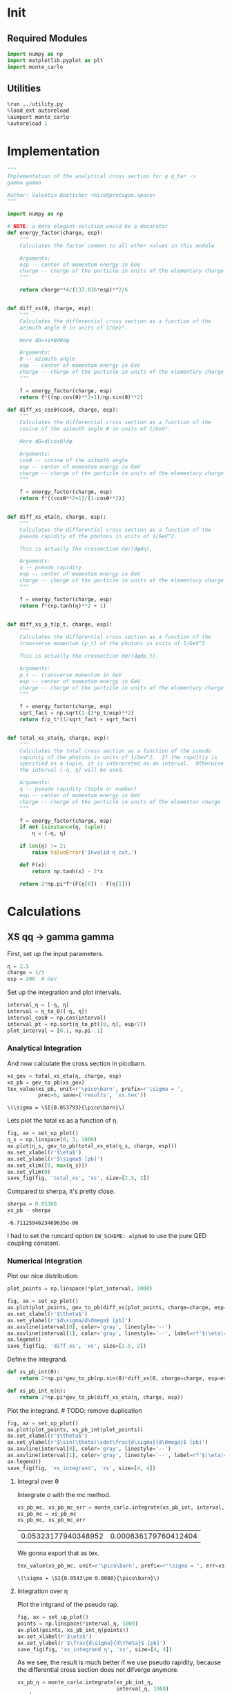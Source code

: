 #+PROPERTY: header-args :exports both :output-dir results :session xs :kernel python3

* Init
** Required Modules
#+NAME: e988e3f2-ad1f-49a3-ad60-bedba3863283
#+begin_src jupyter-python :exports both :tangle tangled/xs.py
  import numpy as np
  import matplotlib.pyplot as plt
  import monte_carlo
#+end_src

#+RESULTS: e988e3f2-ad1f-49a3-ad60-bedba3863283

** Utilities
#+NAME: 53548778-a4c1-461a-9b1f-0f401df12b08
#+BEGIN_SRC jupyter-python :exports both
%run ../utility.py
%load_ext autoreload
%aimport monte_carlo
%autoreload 1
#+END_SRC

#+RESULTS: 53548778-a4c1-461a-9b1f-0f401df12b08

* Implementation
#+NAME: 777a013b-6c20-44bd-b58b-6a7690c21c0e
#+BEGIN_SRC jupyter-python :exports both :results raw drawer :exports code :tangle tangled/xs.py
  """
  Implementation of the analytical cross section for q q_bar ->
  gamma gamma

  Author: Valentin Boettcher <hiro@protagon.space>
  """

  import numpy as np

  # NOTE: a more elegant solution would be a decorator
  def energy_factor(charge, esp):
      """
      Calculates the factor common to all other values in this module

      Arguments:
      esp -- center of momentum energy in GeV
      charge -- charge of the particle in units of the elementary charge
      """

      return charge**4/(137.036*esp)**2/6


  def diff_xs(θ, charge, esp):
      """
      Calculates the differential cross section as a function of the
      azimuth angle θ in units of 1/GeV².

      Here dΩ=sinθdθdφ

      Arguments:
      θ -- azimuth angle
      esp -- center of momentum energy in GeV
      charge -- charge of the particle in units of the elementary charge
      """

      f = energy_factor(charge, esp)
      return f*((np.cos(θ)**2+1)/np.sin(θ)**2)

  def diff_xs_cosθ(cosθ, charge, esp):
      """
      Calculates the differential cross section as a function of the
      cosine of the azimuth angle θ in units of 1/GeV².

      Here dΩ=d(cosθ)dφ

      Arguments:
      cosθ -- cosine of the azimuth angle
      esp -- center of momentum energy in GeV
      charge -- charge of the particle in units of the elementary charge
      """

      f = energy_factor(charge, esp)
      return f*((cosθ**2+1)/(1-cosθ**2))


  def diff_xs_eta(η, charge, esp):
      """
      Calculates the differential cross section as a function of the
      pseudo rapidity of the photons in units of 1/GeV^2.

      This is actually the crossection dσ/(dφdη).

      Arguments:
      η -- pseudo rapidity
      esp -- center of momentum energy in GeV
      charge -- charge of the particle in units of the elementary charge
      """

      f = energy_factor(charge, esp)
      return f*(np.tanh(η)**2 + 1)


  def diff_xs_p_t(p_t, charge, esp):
      """
      Calculates the differential cross section as a function of the
      transverse momentum (p_t) of the photons in units of 1/GeV^2.

      This is actually the crossection dσ/(dφdp_t).

      Arguments:
      p_t -- transverse momentum in GeV
      esp -- center of momentum energy in GeV
      charge -- charge of the particle in units of the elementary charge
      """

      f = energy_factor(charge, esp)
      sqrt_fact = np.sqrt(1-(2*p_t/esp)**2)
      return f/p_t*(1/sqrt_fact + sqrt_fact)


  def total_xs_eta(η, charge, esp):
      """
      Calculates the total cross section as a function of the pseudo
      rapidity of the photons in units of 1/GeV^2.  If the rapditiy is
      specified as a tuple, it is interpreted as an interval.  Otherwise
      the interval [-η, η] will be used.

      Arguments:
      η -- pseudo rapidity (tuple or number)
      esp -- center of momentum energy in GeV
      charge -- charge of the particle in units of the elementar charge
      """

      f = energy_factor(charge, esp)
      if not isinstance(η, tuple):
          η = (-η, η)

      if len(η) != 2:
          raise ValueError('Invalid η cut.')

      def F(x):
          return np.tanh(x) - 2*x

      return 2*np.pi*f*(F(η[0]) - F(η[1]))
#+END_SRC

#+RESULTS: 777a013b-6c20-44bd-b58b-6a7690c21c0e

* Calculations
** XS qq -> gamma gamma
First, set up the input parameters.
#+BEGIN_SRC jupyter-python :exports both :results raw drawer
η = 2.5
charge = 1/3
esp = 200  # GeV
#+END_SRC

#+RESULTS:

Set up the integration and plot intervals.
#+begin_src jupyter-python :exports both :results raw drawer
interval_η = [-η, η]
interval = η_to_θ([-η, η])
interval_cosθ = np.cos(interval)
interval_pt = np.sort(η_to_pt([0, η], esp/2))
plot_interval = [0.1, np.pi-.1]
#+end_src

#+RESULTS:

*** Analytical Integration
And now calculate the cross section in picobarn.
#+BEGIN_SRC jupyter-python :exports both :results raw file :file xs.tex
  xs_gev = total_xs_eta(η, charge, esp)
  xs_pb = gev_to_pb(xs_gev)
  tex_value(xs_pb, unit=r'\pico\barn', prefix=r'\sigma = ',
            prec=6, save=('results', 'xs.tex'))
#+END_SRC

#+RESULTS:
: \(\sigma = \SI{0.053793}{\pico\barn}\)

Lets plot the total xs as a function of η.
#+begin_src jupyter-python :exports both :results raw drawer
  fig, ax = set_up_plot()
  η_s = np.linspace(0, 3, 1000)
  ax.plot(η_s, gev_to_pb(total_xs_eta(η_s, charge, esp)))
  ax.set_xlabel(r'$\eta$')
  ax.set_ylabel(r'$\sigma$ [pb]')
  ax.set_xlim([0, max(η_s)])
  ax.set_ylim(0)
  save_fig(fig, 'total_xs', 'xs', size=[2.5, 2])
#+end_src

#+RESULTS:
[[file:./.ob-jupyter/b709b22e5727fe27a94a18f9d31d40567f035376.png]]


Compared to sherpa, it's pretty close.
#+NAME: 81b5ed93-0312-45dc-beec-e2ba92e22626
#+BEGIN_SRC jupyter-python :exports both :results raw drawer
  sherpa = 0.05380
  xs_pb - sherpa
#+END_SRC

#+RESULTS: 81b5ed93-0312-45dc-beec-e2ba92e22626
: -6.7112594623469635e-06

I had to set the runcard option ~EW_SCHEME: alpha0~ to use the pure
QED coupling constant.

*** Numerical Integration
Plot our nice distribution:
#+begin_src jupyter-python :exports both :results raw drawer
plot_points = np.linspace(*plot_interval, 1000)

fig, ax = set_up_plot()
ax.plot(plot_points, gev_to_pb(diff_xs(plot_points, charge=charge, esp=esp)))
ax.set_xlabel(r'$\theta$')
ax.set_ylabel(r'$d\sigma/d\Omega$ [pb]')
ax.axvline(interval[0], color='gray', linestyle='--')
ax.axvline(interval[1], color='gray', linestyle='--', label=rf'$|\eta|={η}$')
ax.legend()
save_fig(fig, 'diff_xs', 'xs', size=[2.5, 2])
#+end_src

#+RESULTS:
[[file:./.ob-jupyter/aa1aab15903411e94de8fd1d6f9b8c1de0e95b67.png]]

Define the integrand.
#+begin_src jupyter-python :exports both :results raw drawer
  def xs_pb_int(θ):
      return 2*np.pi*gev_to_pb(np.sin(θ)*diff_xs(θ, charge=charge, esp=esp))

  def xs_pb_int_η(η):
      return 2*np.pi*gev_to_pb(diff_xs_eta(η, charge, esp))
#+end_src

#+RESULTS:

Plot the integrand. # TODO: remove duplication
#+begin_src jupyter-python :exports both :results raw drawer
fig, ax = set_up_plot()
ax.plot(plot_points, xs_pb_int(plot_points))
ax.set_xlabel(r'$\theta$')
ax.set_ylabel(r'$\sin(\theta)\cdot\frac{d\sigma}{d\Omega}$ [pb]')
ax.axvline(interval[0], color='gray', linestyle='--')
ax.axvline(interval[1], color='gray', linestyle='--', label=rf'$|\eta|={η}$')
ax.legend()
save_fig(fig, 'xs_integrand', 'xs', size=[4, 4])
#+end_src

#+RESULTS:
[[file:./.ob-jupyter/a84ac9746f0f4b0c2f1038dc249e557fc1fe48f5.png]]
**** Integral over θ
Intergrate σ with the mc method.
#+begin_src jupyter-python :exports both :results raw drawer
  xs_pb_mc, xs_pb_mc_err = monte_carlo.integrate(xs_pb_int, interval, 1000)
  xs_pb_mc = xs_pb_mc
  xs_pb_mc, xs_pb_mc_err
#+end_src

#+RESULTS:
| 0.05323177940348952 | 0.000836179760412404 |

We gonna export that as tex.
#+begin_src jupyter-python :exports both :results raw drawer
tex_value(xs_pb_mc, unit=r'\pico\barn', prefix=r'\sigma = ', err=xs_pb_mc_err, save=('results', 'xs_mc.tex'))
#+end_src

#+RESULTS:
: \(\sigma = \SI{0.0543\pm 0.0008}{\pico\barn}\)

**** Integration over η
Plot the intgrand of the pseudo rap.
#+begin_src jupyter-python :exports both :results raw drawer
fig, ax = set_up_plot()
points = np.linspace(*interval_η, 1000)
ax.plot(points, xs_pb_int_η(points))
ax.set_xlabel(r'$\eta$')
ax.set_ylabel(r'$\frac{d\sigma}{d\theta}$ [pb]')
save_fig(fig, 'xs_integrand_η', 'xs', size=[4, 4])
#+end_src

#+RESULTS:
[[file:./.ob-jupyter/09de667c0ccb1d17fef74918e3f462a1340df113.png]]

As we see, the result is much better if we use pseudo rapidity,
because the differential cross section does not difverge anymore.
#+begin_src jupyter-python :exports both :results raw drawer
  xs_pb_η = monte_carlo.integrate(xs_pb_int_η,
                                  interval_η, 1000)
  xs_pb_η
#+end_src

#+RESULTS:
| 0.05369352543075011 | 0.0001566582384086374 |

And yet again export that as tex.
#+begin_src jupyter-python :exports both :results raw drawer
tex_value(*xs_pb_η, unit=r'\pico\barn', prefix=r'\sigma = ', save=('results', 'xs_mc_eta.tex'))
#+end_src

#+RESULTS:
: \(\sigma = \SI{0.05398\pm 0.00016}{\pico\barn}\)

**** Using =VEGAS=
Now we use =VEGAS= on the θ parametrisation and see what happens.
#+begin_src jupyter-python :exports both :results raw drawer
  xs_pb_vegas, xs_pb_vegas_σ, xs_θ_intervals = \
      monte_carlo.integrate_vegas(xs_pb_int, interval,
                                  num_increments=20, alpha=4,
                                  point_density=1000, acumulate=True)
  xs_pb_vegas, xs_pb_vegas_σ
#+end_src

#+RESULTS:
:RESULTS:
: shtsh
| 0.053806254940947366 | 5.91849792512895e-05 |
:END:

This is pretty good, although the variance reduction may be achieved
partially by accumulating the results from all runns. The uncertainty
is being overestimated!

And export that as tex.
#+begin_src jupyter-python :exports both :results raw drawer
  tex_value(xs_pb_vegas, xs_pb_vegas_σ, unit=r'\pico\barn',
            prefix=r'\sigma = ', save=('results', 'xs_mc_θ_vegas.tex'))
#+end_src

#+RESULTS:
: \(\sigma = \SI{0.05383\pm 0.00007}{\pico\barn}\)

Surprisingly, without acumulation, the result ain't much different.
This depends, of course, on the iteration count.
#+begin_src jupyter-python :exports both :results raw drawer
  monte_carlo.integrate_vegas(xs_pb_int, interval, num_increments=20,
                              alpha=4, point_density=1000,
                              acumulate=False)[0:2]
#+end_src

#+RESULTS:
| 0.05386167571815434 | 7.519896920354165e-05 |


**** Testing the Statistics
Let's battle test the statistics.
#+begin_src jupyter-python :exports both :results raw drawer
  num_runs = 1000
  num_within = 0

  for _ in range(num_runs):
      val, err = monte_carlo.integrate(xs_pb_int_η, interval_η, 1000)
      if abs(xs_pb - val) <= err:
          num_within += 1

  num_within/num_runs
#+end_src

#+RESULTS:
: 0.671

So we see: the standard deviation is sound.

Doing the same thing with =VEGAS= shows, that we overestimate σ here.
#+begin_src jupyter-python :exports both :results raw drawer
    num_runs = 1000
    num_within = 0

    for _ in range(num_runs):
        val, err, _ = \
            monte_carlo.integrate_vegas(xs_pb_int, interval,
                                        num_increments=20, alpha=4,
                                        point_density=1000, acumulate=False)
        if abs(xs_pb - val) <= err:
            num_within += 1

    num_within/num_runs
#+end_src

#+RESULTS:
: 0.727

*** Sampling and Analysis
Define the sample number.
#+begin_src jupyter-python :exports both :results raw drawer
  sample_num = 1000
#+end_src

#+RESULTS:
Let's define shortcuts for our distributions. The 2π are just there
for formal correctnes. Factors do not influecence the outcome.
#+begin_src jupyter-python :exports both :results raw drawer
  def dist_θ(x):
      return gev_to_pb(diff_xs_cosθ(x, charge, esp))*2*np.pi

  def dist_η(x):
      return gev_to_pb(diff_xs_eta(x, charge, esp))*2*np.pi
#+end_src

#+RESULTS:

**** Sampling the cosθ cross section

Now we monte-carlo sample our distribution. We observe that the efficiency his very bad!
#+begin_src jupyter-python :exports both :results raw drawer
  cosθ_sample, cosθ_efficiency = \
      monte_carlo.sample_unweighted_array(sample_num, dist_θ,
                                          interval_cosθ, report_efficiency=True)
  cosθ_efficiency
#+end_src

#+RESULTS:
: 0.026983702912102593

Our distribution has a lot of variance, as can be seen by plotting it.
#+begin_src jupyter-python :exports both :results raw drawer
    pts = np.linspace(*interval_cosθ, 100)
    fig, ax = set_up_plot()
    ax.plot(pts, dist_θ(pts), label=r'$\frac{d\sigma}{d\Omega}$')
#+end_src

#+RESULTS:
:RESULTS:
| <matplotlib.lines.Line2D | at | 0x7f71fa2accd0> |
[[file:./.ob-jupyter/04d0c9300d134c04b087aef7bb0a1b6036038b64.png]]
:END:

We define a friendly and easy to integrate upper limit function.
#+begin_src jupyter-python :exports both :results raw drawer
  upper_limit = dist_θ(interval_cosθ[0]) \
      /interval_cosθ[0]**2
  upper_base = dist_θ(0)

  def upper(x):
      return  upper_base + upper_limit*x**2

  def upper_int(x):
      return  upper_base*x + upper_limit*x**3/3

  ax.plot(pts, upper(pts), label='Upper bound')
  ax.legend()
  ax.set_xlabel(r'$\cos\theta$')
  ax.set_ylabel(r'$\frac{d\sigma}{d\Omega}$')
  save_fig(fig, 'upper_bound', 'xs_sampling', size=(4, 4))
  fig
#+end_src

#+RESULTS:
[[file:./.ob-jupyter/1a720f93049e88987bdddac861b1c3847501e271.png]]


To increase our efficiency, we have to specify an upper bound. That is
at least a little bit better. The numeric inversion is horribly inefficent.
#+begin_src jupyter-python :exports both :results raw drawer
  cosθ_sample, cosθ_efficiency = \
      monte_carlo.sample_unweighted_array(sample_num, dist_θ,
                                          interval_cosθ, report_efficiency=True,
                                          upper_bound=[upper, upper_int])
  cosθ_efficiency
#+end_src

#+RESULTS:
: 0.08121827411167512

Nice! And now draw some histograms.

We define an auxilliary method for convenience.
#+begin_src jupyter-python :exports both :results raw drawer
  def draw_histo(points, xlabel, bins=20):
      heights, edges = np.histogram(points, bins)
      centers = (edges[1:] + edges[:-1])/2
      deviations = np.sqrt(heights)

      fig, ax = set_up_plot()
      ax.errorbar(centers, heights, deviations, linestyle='none', color='orange')
      ax.step(edges,  [heights[0], *heights], color='#1f77b4')

      ax.set_xlabel(xlabel)
      ax.set_xlim([points.min(), points.max()])
      return fig, ax
#+end_src

#+RESULTS:

The histogram for cosθ.
#+begin_src jupyter-python :exports both :results raw drawer
fig, _ = draw_histo(cosθ_sample, r'$\cos\theta$')
save_fig(fig, 'histo_cos_theta', 'xs', size=(4,3))
#+end_src

#+RESULTS:
[[file:./.ob-jupyter/8d1918ded7e3dac99fb6ae915aa5118ecd63e3b0.png]]

**** Observables
Now we define some utilities to draw real 4-momentum samples.
#+begin_src jupyter-python :exports both :tangle tangled/xs.py
  def sample_momenta(sample_num, interval, charge, esp, seed=None):
      """Samples `sample_num` unweighted photon 4-momenta from the
      cross-section.

      :param sample_num: number of samples to take
      :param interval: cosθ interval to sample from
      :param charge: the charge of the quark
      :param esp: center of mass energy
      :param seed: the seed for the rng, optional, default is system
          time

      :returns: an array of 4 photon momenta

      :rtype: np.ndarray
      """
      cosθ_sample = \
          monte_carlo.sample_unweighted_array(sample_num,
                                              lambda x:
                                                diff_xs_cosθ(x, charge, esp),
                                             interval_cosθ)
      φ_sample = np.random.uniform(0, 1, sample_num)

      def make_momentum(esp, cosθ, φ):
          sinθ = np.sqrt(1-cosθ**2)
          return np.array([1, sinθ*np.cos(φ), sinθ*np.sin(φ), cosθ])*esp/2

      momenta = np.array([make_momentum(esp, cosθ, φ) \
                           for cosθ, φ in np.array([cosθ_sample, φ_sample]).T])
      return momenta
#+end_src

#+RESULTS:

To generate histograms of other obeservables, we have to define them
as functions on 4-impuleses. Using those to transform samples is
analogous to transforming the distribution itself.
#+begin_src jupyter-python :exports both :results raw drawer :tangle tangled/observables.py
  """This module defines some observables on arrays of 4-pulses."""
  import numpy as np

  def p_t(p):
      """Transverse momentum

      :param p: array of 4-momenta
      """

      return np.linalg.norm(p[:,1:3], axis=1)

  def η(p):
      """Pseudo rapidity.

      :param p: array of 4-momenta
      """

      return np.arccosh(np.linalg.norm(p[:,1:], axis=1)/p_t(p))*np.sign(p[:, 3])
#+end_src

#+RESULTS:


Lets try it out.
#+begin_src jupyter-python :exports both :results raw drawer
  momentum_sample = sample_momenta(2000, interval_cosθ, charge, esp)
  momentum_sample
#+end_src

#+RESULTS:
: array([[100.        ,  14.99955553,   6.52933179, -98.65283149],
:        [100.        ,  48.11160501,  71.52596373, -50.68836134],
:        [100.        ,  27.36251906,   1.55938536, -96.17099806],
:        ...,
:        [100.        ,  98.44690501,  13.80044529,  10.85147935],
:        [100.        ,  17.20635886,   4.27420589,  98.41581366],
:        [100.        ,  66.84034758,  32.63142055,  66.83979599]])

Now let's make a histogram of the η distribution.
#+begin_src jupyter-python :exports both :results raw drawer
  η_sample = η(momentum_sample)
  draw_histo(η_sample, r'$\eta$')
#+end_src

#+RESULTS:
:RESULTS:
| <Figure | size | 432x288 | with | 1 | Axes> | <matplotlib.axes._subplots.AxesSubplot | at | 0x7f71fa804310> |
[[file:./.ob-jupyter/6ff9fc176c82cc14773edef428f0ae9ceb5ea0e0.png]]
:END:


And the same for the p_t (transverse momentum) distribution.
#+begin_src jupyter-python :exports both :results raw drawer
  p_t_sample = p_t(momentum_sample)
  draw_histo(p_t_sample, r'$p_T$ [GeV]')
#+end_src

#+RESULTS:
:RESULTS:
| <Figure | size | 432x288 | with | 1 | Axes> | <matplotlib.axes._subplots.AxesSubplot | at | 0x7f71fa8a4250> |
[[file:./.ob-jupyter/bd4170c8985251730a62b9557035c97d315d01ca.png]]
:END:

That looks somewhat fishy, but it isn't.
#+begin_src jupyter-python :exports both :results raw drawer
  fig, ax = set_up_plot()
  points = np.linspace(interval_pt[0], interval_pt[1] - .01, 1000)
  ax.plot(points, gev_to_pb(diff_xs_p_t(points, charge, esp)))
  ax.set_xlabel(r'$p_T$')
  ax.set_xlim(interval_pt[0], interval_pt[1] + 1)
  ax.set_ylim([0, gev_to_pb(diff_xs_p_t(interval_pt[1] -.01, charge, esp))])
  ax.set_ylabel(r'$\frac{d\sigma}{dp_t}$ [pb]')
  save_fig(fig, 'diff_xs_p_t', 'xs_sampling', size=[4, 3])
#+end_src

#+RESULTS:
[[file:./.ob-jupyter/739fdde6357d58890ef7847d0afc3277cffa9062.png]]
this is strongly peaked at p_t=100GeV. (The jacobian goes like 1/x there!)

**** Sampling the η cross section
An again we see that the efficiency is way, way! better...
#+begin_src jupyter-python :exports both :results raw drawer
  η_sample, η_efficiency = \
      monte_carlo.sample_unweighted_array(sample_num, dist_η,
                                          interval_η, report_efficiency=True)
  η_efficiency
#+end_src

#+RESULTS:
: 0.3973333333333333

Let's draw a histogram to compare with the previous results.
#+begin_src jupyter-python :exports both :results raw drawer
  draw_histo(η_sample, r'$\eta$')
#+end_src

#+RESULTS:
:RESULTS:
| <Figure | size | 432x288 | with | 1 | Axes> | <matplotlib.axes._subplots.AxesSubplot | at | 0x7f71fa59e820> |
[[file:./.ob-jupyter/76ee7ba57aa85fd899d1845f3257bc31b49e5a16.png]]
:END:
Looks good to me :).
